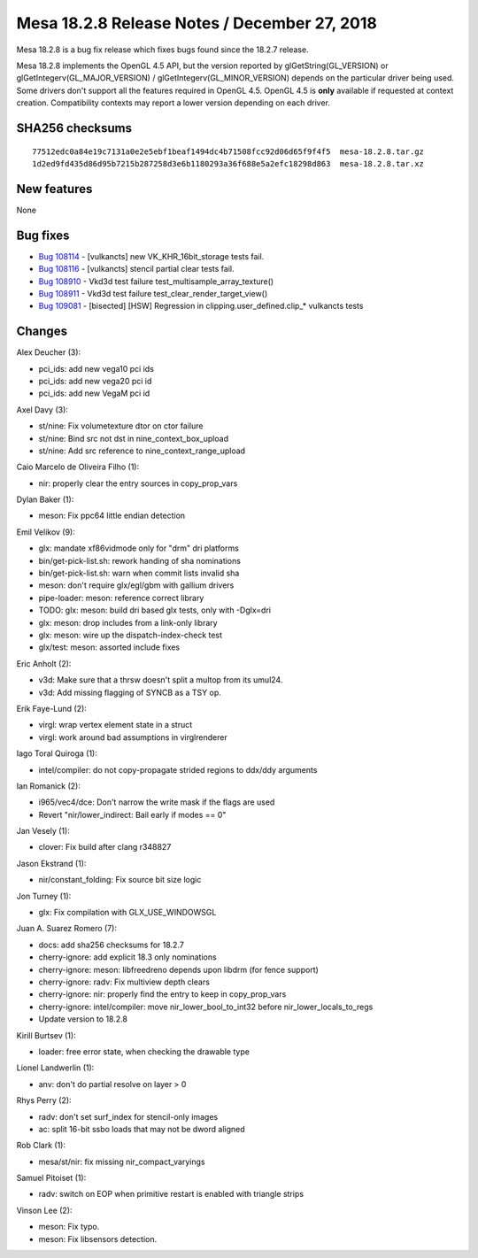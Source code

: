 Mesa 18.2.8 Release Notes / December 27, 2018
=============================================

Mesa 18.2.8 is a bug fix release which fixes bugs found since the 18.2.7
release.

Mesa 18.2.8 implements the OpenGL 4.5 API, but the version reported by
glGetString(GL_VERSION) or glGetIntegerv(GL_MAJOR_VERSION) /
glGetIntegerv(GL_MINOR_VERSION) depends on the particular driver being
used. Some drivers don't support all the features required in OpenGL
4.5. OpenGL 4.5 is **only** available if requested at context creation.
Compatibility contexts may report a lower version depending on each
driver.

SHA256 checksums
----------------

::

   77512edc0a84e19c7131a0e2e5ebf1beaf1494dc4b71508fcc92d06d65f9f4f5  mesa-18.2.8.tar.gz
   1d2ed9fd435d86d95b7215b287258d3e6b1180293a36f688e5a2efc18298d863  mesa-18.2.8.tar.xz

New features
------------

None

Bug fixes
---------

-  `Bug 108114 <https://bugs.freedesktop.org/show_bug.cgi?id=108114>`__
   - [vulkancts] new VK_KHR_16bit_storage tests fail.
-  `Bug 108116 <https://bugs.freedesktop.org/show_bug.cgi?id=108116>`__
   - [vulkancts] stencil partial clear tests fail.
-  `Bug 108910 <https://bugs.freedesktop.org/show_bug.cgi?id=108910>`__
   - Vkd3d test failure test_multisample_array_texture()
-  `Bug 108911 <https://bugs.freedesktop.org/show_bug.cgi?id=108911>`__
   - Vkd3d test failure test_clear_render_target_view()
-  `Bug 109081 <https://bugs.freedesktop.org/show_bug.cgi?id=109081>`__
   - [bisected] [HSW] Regression in clipping.user_defined.clip\_\*
   vulkancts tests

Changes
-------

Alex Deucher (3):

-  pci_ids: add new vega10 pci ids
-  pci_ids: add new vega20 pci id
-  pci_ids: add new VegaM pci id

Axel Davy (3):

-  st/nine: Fix volumetexture dtor on ctor failure
-  st/nine: Bind src not dst in nine_context_box_upload
-  st/nine: Add src reference to nine_context_range_upload

Caio Marcelo de Oliveira Filho (1):

-  nir: properly clear the entry sources in copy_prop_vars

Dylan Baker (1):

-  meson: Fix ppc64 little endian detection

Emil Velikov (9):

-  glx: mandate xf86vidmode only for "drm" dri platforms
-  bin/get-pick-list.sh: rework handing of sha nominations
-  bin/get-pick-list.sh: warn when commit lists invalid sha
-  meson: don't require glx/egl/gbm with gallium drivers
-  pipe-loader: meson: reference correct library
-  TODO: glx: meson: build dri based glx tests, only with -Dglx=dri
-  glx: meson: drop includes from a link-only library
-  glx: meson: wire up the dispatch-index-check test
-  glx/test: meson: assorted include fixes

Eric Anholt (2):

-  v3d: Make sure that a thrsw doesn't split a multop from its umul24.
-  v3d: Add missing flagging of SYNCB as a TSY op.

Erik Faye-Lund (2):

-  virgl: wrap vertex element state in a struct
-  virgl: work around bad assumptions in virglrenderer

Iago Toral Quiroga (1):

-  intel/compiler: do not copy-propagate strided regions to ddx/ddy
   arguments

Ian Romanick (2):

-  i965/vec4/dce: Don't narrow the write mask if the flags are used
-  Revert "nir/lower_indirect: Bail early if modes == 0"

Jan Vesely (1):

-  clover: Fix build after clang r348827

Jason Ekstrand (1):

-  nir/constant_folding: Fix source bit size logic

Jon Turney (1):

-  glx: Fix compilation with GLX_USE_WINDOWSGL

Juan A. Suarez Romero (7):

-  docs: add sha256 checksums for 18.2.7
-  cherry-ignore: add explicit 18.3 only nominations
-  cherry-ignore: meson: libfreedreno depends upon libdrm (for fence
   support)
-  cherry-ignore: radv: Fix multiview depth clears
-  cherry-ignore: nir: properly find the entry to keep in copy_prop_vars
-  cherry-ignore: intel/compiler: move nir_lower_bool_to_int32 before
   nir_lower_locals_to_regs
-  Update version to 18.2.8

Kirill Burtsev (1):

-  loader: free error state, when checking the drawable type

Lionel Landwerlin (1):

-  anv: don't do partial resolve on layer > 0

Rhys Perry (2):

-  radv: don't set surf_index for stencil-only images
-  ac: split 16-bit ssbo loads that may not be dword aligned

Rob Clark (1):

-  mesa/st/nir: fix missing nir_compact_varyings

Samuel Pitoiset (1):

-  radv: switch on EOP when primitive restart is enabled with triangle
   strips

Vinson Lee (2):

-  meson: Fix typo.
-  meson: Fix libsensors detection.
